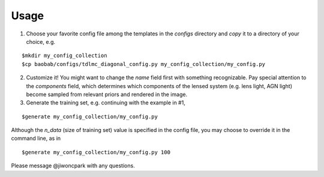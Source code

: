=====
Usage
=====

1. Choose your favorite config file among the templates in the `configs` directory and *copy* it to a directory of your choice, e.g.

::

$mkdir my_config_collection
$cp baobab/configs/tdlmc_diagonal_config.py my_config_collection/my_config.py


2. Customize it! You might want to change the `name` field first with something recognizable. Pay special attention to the `components` field, which determines which components of the lensed system (e.g. lens light, AGN light) become sampled from relevant priors and rendered in the image.

3. Generate the training set, e.g. continuing with the example in #1,

::

$generate my_config_collection/my_config.py

Although the `n_data` (size of training set) value is specified in the config file, you may choose to override it in the command line, as in

::

$generate my_config_collection/my_config.py 100


Please message @jiwoncpark with any questions.